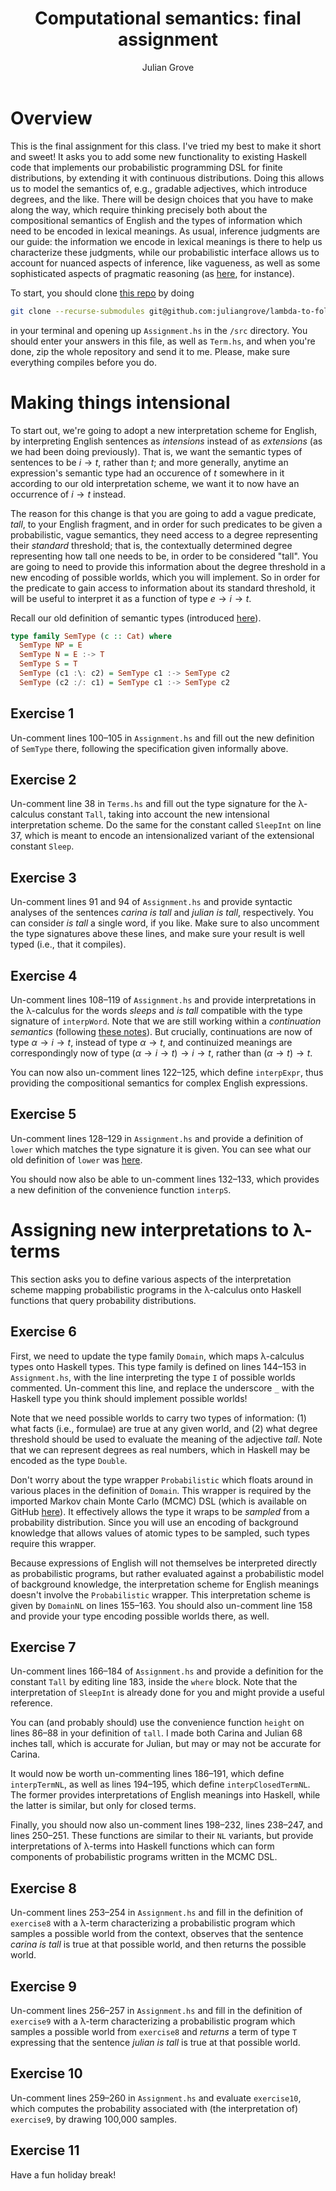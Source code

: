 #+html_head: <link rel="stylesheet" type="text/css" href="../../htmlize.css"/>
#+html_head: <link rel="stylesheet" type="text/css" href="../../readtheorg.css"/>
#+html_head: <script src="../../jquery.min.js"></script>
#+html_head: <script src="../../bootstrap.min.js"></script>
#+html_head: <script type="text/javascript" src="../../readtheorg.js"></script>

#+Author: Julian Grove
#+Title: Computational semantics: final assignment

* Overview
  This is the final assignment for this class. I've tried my best to make it
  short and sweet! It asks you to add some new functionality to existing Haskell
  code that implements our probabilistic programming DSL for finite
  distributions, by extending it with continuous distributions. Doing this
  allows us to model the semantics of, e.g., gradable adjectives, which
  introduce degrees, and the like. There will be design choices that you have to
  make along the way, which require thinking precisely both about the
  compositional semantics of English and the types of information which need to
  be encoded in lexical meanings. As usual, inference judgments are our guide:
  the information we encode in lexical meanings is there to help us characterize
  these judgments, while our probabilistic interface allows us to account for
  nuanced aspects of inference, like vagueness, as well as some sophisticated
  aspects of pragmatic reasoning (as [[../dec11/dec11.html][here]], for instance).

  To start, you should clone [[https://github.com/juliangrove/lambda-to-fol][this repo]] by doing
  #+begin_src sh
    git clone --recurse-submodules git@github.com:juliangrove/lambda-to-fol
  #+end_src
  in your terminal and opening up ~Assignment.hs~ in the ~/src~ directory. You
  should enter your answers in this file, as well as ~Term.hs~, and when you're
  done, zip the whole repository and send it to me. Please, make sure everything
  compiles before you do.

* Making things intensional
  To start out, we're going to adopt a new interpretation scheme for English, by
  interpreting English sentences as /intensions/ instead of as /extensions/ (as we
  had been doing previously). That is, we want the semantic types of sentences
  to be $i → t$, rather than $t$; and more generally, anytime an expression's
  semantic type had an occurence of $t$ somewhere in it according to our old
  interpretation scheme, we want it to now have an occurrence of $i → t$
  instead.
  
  The reason for this change is that you are going to add a vague predicate,
  /tall/, to your English fragment, and in order for such predicates to be given a
  probabilistic, vague semantics, they need access to a degree representing
  their /standard/ threshold; that is, the contextually determined degree
  representing how tall one needs to be, in order to be considered "tall". You
  are going to need to provide this information about the degree threshold in a
  new encoding of possible worlds, which you will implement. So in order for the
  predicate to gain access to information about its standard threshold, it will
  be useful to interpret it as a function of type $e → i → t$.

  Recall our old definition of semantic types (introduced [[../oct25/oct25.html#org9ad32df][here]]).
  #+begin_src haskell
    type family SemType (c :: Cat) where
      SemType NP = E
      SemType N = E :-> T
      SemType S = T
      SemType (c1 :\: c2) = SemType c1 :-> SemType c2
      SemType (c2 :/: c1) = SemType c1 :-> SemType c2
  #+end_src

** Exercise 1
   Un-comment lines 100--105 in ~Assignment.hs~ and fill out the new definition of
   ~SemType~ there, following the specification given informally above.

** Exercise 2
   Un-comment line 38 in ~Terms.hs~ and fill out the type signature for the
   λ-calculus constant ~Tall~, taking into account the new intensional
   interpretation scheme. Do the same for the constant called ~SleepInt~ on line
   37, which is meant to encode an intensionalized variant of the extensional
   constant ~Sleep~.

** Exercise 3
   Un-comment lines 91 and 94 of ~Assignment.hs~ and provide syntactic analyses of
   the sentences /carina is tall/ and /julian is tall/, respectively. You can
   consider /is tall/ a single word, if you like. Make sure to also uncomment the
   type signatures above these lines, and make sure your result is well typed
   (i.e., that it compiles).

** Exercise 4
   Un-comment lines 108--119 of ~Assignment.hs~ and provide interpretations in the
   λ-calculus for the words /sleeps/ and /is tall/ compatible with the type
   signature of ~interpWord~. Note that we are still working within a
   /continuation semantics/ (following [[../nov15/nov15.html#org1db5e84][these notes]]). But crucially, continuations
   are now of type $α → i → t$, instead of type $α → t$, and continuized
   meanings are correspondingly now of type $(α → i → t) → i → t$, rather than
   $(α → t) → t$.

   You can now also un-comment lines 122--125, which define ~interpExpr~, thus
   providing the compositional semantics for complex English expressions.

** Exercise 5
   Un-comment lines 128--129 in ~Assignment.hs~ and provide a definition of ~lower~
   which matches the type signature it is given. You can see what our old
   definition of ~lower~ was [[../nov20/nov20.html#org0f0d2be][here]].

   You should now also be able to un-comment lines 132--133, which provides a
   new definition of the convenience function ~interpS~.

* Assigning new interpretations to λ-terms
  This section asks you to define various aspects of the interpretation scheme
  mapping probabilistic programs in the λ-calculus onto Haskell functions that
  query probability distributions.

** Exercise 6
   First, we need to update the type family ~Domain~, which maps λ-calculus types
   onto Haskell types. This type family is defined on lines 144--153 in
   ~Assignment.hs~, with the line interpreting the type ~I~ of possible worlds
   commented. Un-comment this line, and replace the underscore ~_~ with the
   Haskell type you think should implement possible worlds!

   Note that we need possible worlds to carry two types of information: (1) what
   facts (i.e., formulae) are true at any given world, and (2) what degree
   threshold should be used to evaluate the meaning of the adjective /tall/. Note
   that we can represent degrees as real numbers, which in Haskell may be
   encoded as the type ~Double~.

   Don't worry about the type wrapper ~Probabilistic~ which floats around in
   various places in the definition of ~Domain~. This wrapper is required by the
   imported Markov chain Monte Carlo (MCMC) DSL (which is available on GitHub
   [[https://github.com/jyp/ProbProg/tree/main][here]]). It effectively allows the type it wraps to be /sampled/ from a
   probability distribution. Since you will use an encoding of background
   knowledge that allows values of atomic types to be sampled, such types
   require this wrapper.

   Because expressions of English will not themselves be interpreted directly as
   probabilistic programs, but rather evaluated against a probabilistic model of
   background knowledge, the interpretation scheme for English meanings doesn't
   involve the ~Probabilistic~ wrapper. This interpretation scheme is given by
   ~DomainNL~ on lines 155--163. You should also un-comment line 158 and provide
   your type encoding possible worlds there, as well.

** Exercise 7
   Un-comment lines 166--184 of ~Assignment.hs~ and provide a definition for the
   constant ~Tall~ by editing line 183, inside the ~where~ block. Note that the
   interpretation of ~SleepInt~ is already done for you and might provide a useful
   reference.

   You can (and probably should) use the convenience function ~height~ on lines
   86--88 in your definition of ~tall~. I made both Carina and Julian 68 inches
   tall, which is accurate for Julian, but may or may not be accurate for
   Carina.

   It would now be worth un-commenting lines 186--191, which define
   ~interpTermNL~, as well as lines 194--195, which define ~interpClosedTermNL~. The
   former provides interpretations of English meanings into Haskell, while the
   latter is similar, but only for closed terms.

   Finally, you should now also un-comment lines 198--232, lines 238--247, and
   lines 250--251. These functions are similar to their ~NL~ variants, but provide
   interpretations of λ-terms into Haskell functions which can form components
   of probabilistic programs written in the MCMC DSL.

** Exercise 8
   Un-comment lines 253--254 in ~Assignment.hs~ and fill in the definition of
   ~exercise8~ with a λ-term characterizing a probabilistic program which samples
   a possible world from the context, observes that the sentence /carina is tall/
   is true at that possible world, and then returns the possible world.

** Exercise 9
   Un-comment lines 256--257 in ~Assignment.hs~ and fill in the definition of
   ~exercise9~ with a λ-term characterizing a probabilistic program which samples
   a possible world from ~exercise8~ and /returns/ a term of type ~T~ expressing that
   the sentence /julian is tall/ is true at that possible world.

** Exercise 10
   Un-comment lines 259--260 in ~Assignment.hs~ and evaluate ~exercise10~, which
   computes the probability associated with (the interpretation of) ~exercise9~,
   by drawing 100,000 samples.

** Exercise 11
   Have a fun holiday break!
